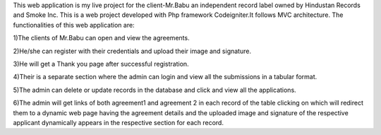 This web application is my live project for the client-Mr.Babu an independent record label owned by Hindustan Records and Smoke Inc. This is a web project developed with Php framework Codeigniter.It follows MVC architecture. The functionalities of this web application are:


1)The clients of Mr.Babu can open and view the agreements.

2)He/she can register with their credentials and upload their image and signature.

3)He will get a Thank you page after successful registration.

4)Their is a separate section where the admin can login and view all the submissions in a tabular format.

5)The admin can delete or update records in the database and click and view all the applications.

6)The admin will get links of both agreement1 and agreement 2 in each record of the table clicking on which will redirect them to a dynamic web page having the agreement details and the uploaded image and signature of the respective applicant dynamically appears in the respective section for each record.
